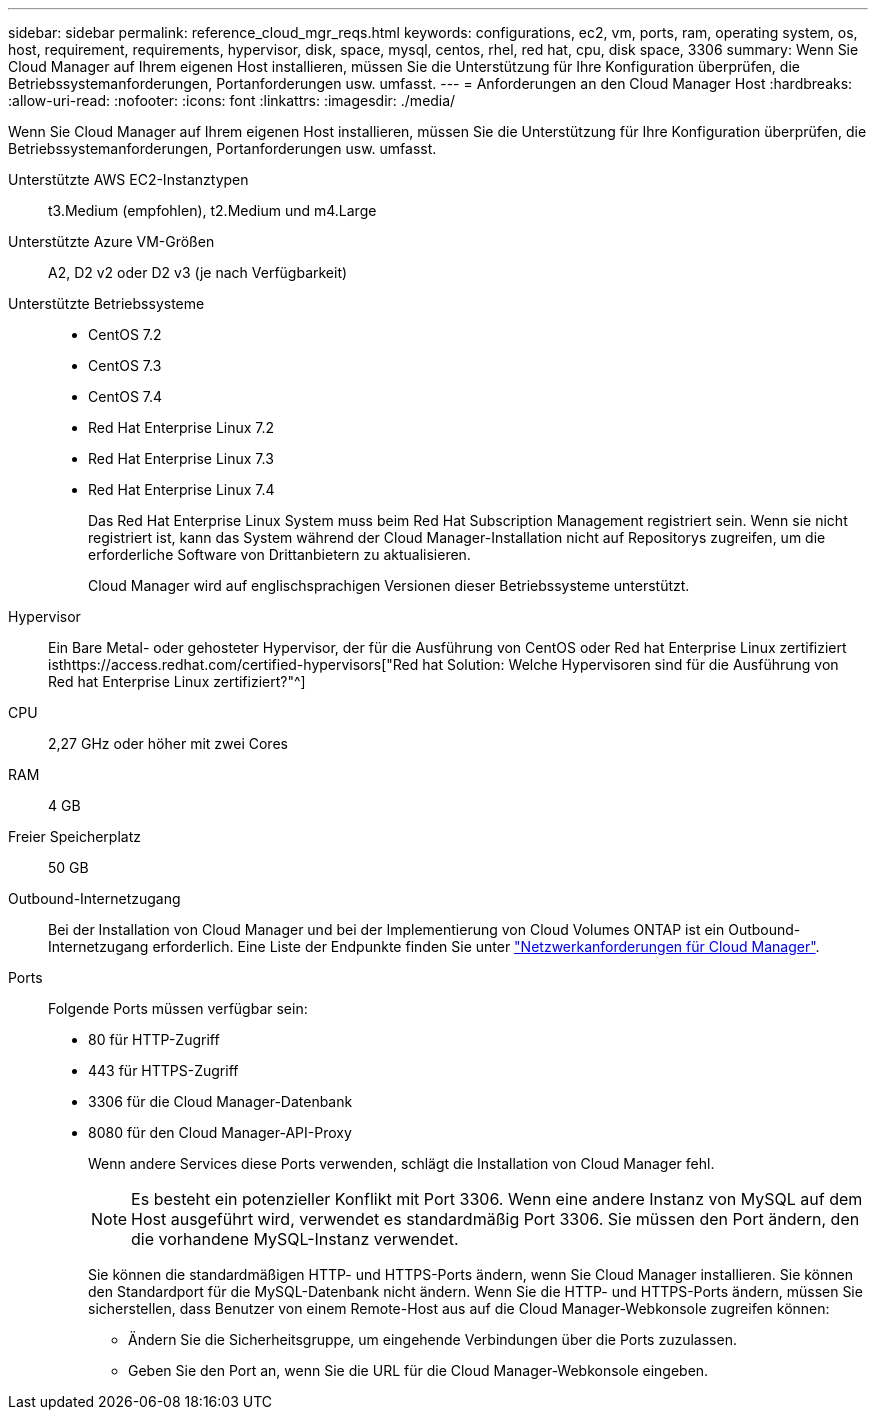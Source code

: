 ---
sidebar: sidebar 
permalink: reference_cloud_mgr_reqs.html 
keywords: configurations, ec2, vm, ports, ram, operating system, os, host, requirement, requirements, hypervisor, disk, space, mysql, centos, rhel, red hat, cpu, disk space, 3306 
summary: Wenn Sie Cloud Manager auf Ihrem eigenen Host installieren, müssen Sie die Unterstützung für Ihre Konfiguration überprüfen, die Betriebssystemanforderungen, Portanforderungen usw. umfasst. 
---
= Anforderungen an den Cloud Manager Host
:hardbreaks:
:allow-uri-read: 
:nofooter: 
:icons: font
:linkattrs: 
:imagesdir: ./media/


[role="lead"]
Wenn Sie Cloud Manager auf Ihrem eigenen Host installieren, müssen Sie die Unterstützung für Ihre Konfiguration überprüfen, die Betriebssystemanforderungen, Portanforderungen usw. umfasst.

Unterstützte AWS EC2-Instanztypen:: t3.Medium (empfohlen), t2.Medium und m4.Large
Unterstützte Azure VM-Größen:: A2, D2 v2 oder D2 v3 (je nach Verfügbarkeit)
Unterstützte Betriebssysteme::
+
--
* CentOS 7.2
* CentOS 7.3
* CentOS 7.4
* Red Hat Enterprise Linux 7.2
* Red Hat Enterprise Linux 7.3
* Red Hat Enterprise Linux 7.4
+
Das Red Hat Enterprise Linux System muss beim Red Hat Subscription Management registriert sein. Wenn sie nicht registriert ist, kann das System während der Cloud Manager-Installation nicht auf Repositorys zugreifen, um die erforderliche Software von Drittanbietern zu aktualisieren.

+
Cloud Manager wird auf englischsprachigen Versionen dieser Betriebssysteme unterstützt.



--
Hypervisor:: Ein Bare Metal- oder gehosteter Hypervisor, der für die Ausführung von CentOS oder Red hat Enterprise Linux zertifiziert isthttps://access.redhat.com/certified-hypervisors["Red hat Solution: Welche Hypervisoren sind für die Ausführung von Red hat Enterprise Linux zertifiziert?"^]
CPU:: 2,27 GHz oder höher mit zwei Cores
RAM:: 4 GB
Freier Speicherplatz:: 50 GB
Outbound-Internetzugang:: Bei der Installation von Cloud Manager und bei der Implementierung von Cloud Volumes ONTAP ist ein Outbound-Internetzugang erforderlich. Eine Liste der Endpunkte finden Sie unter link:reference_networking_cloud_manager.html["Netzwerkanforderungen für Cloud Manager"].
Ports:: Folgende Ports müssen verfügbar sein:
+
--
* 80 für HTTP-Zugriff
* 443 für HTTPS-Zugriff
* 3306 für die Cloud Manager-Datenbank
* 8080 für den Cloud Manager-API-Proxy
+
Wenn andere Services diese Ports verwenden, schlägt die Installation von Cloud Manager fehl.

+

NOTE: Es besteht ein potenzieller Konflikt mit Port 3306. Wenn eine andere Instanz von MySQL auf dem Host ausgeführt wird, verwendet es standardmäßig Port 3306. Sie müssen den Port ändern, den die vorhandene MySQL-Instanz verwendet.

+
Sie können die standardmäßigen HTTP- und HTTPS-Ports ändern, wenn Sie Cloud Manager installieren. Sie können den Standardport für die MySQL-Datenbank nicht ändern. Wenn Sie die HTTP- und HTTPS-Ports ändern, müssen Sie sicherstellen, dass Benutzer von einem Remote-Host aus auf die Cloud Manager-Webkonsole zugreifen können:

+
** Ändern Sie die Sicherheitsgruppe, um eingehende Verbindungen über die Ports zuzulassen.
** Geben Sie den Port an, wenn Sie die URL für die Cloud Manager-Webkonsole eingeben.




--

